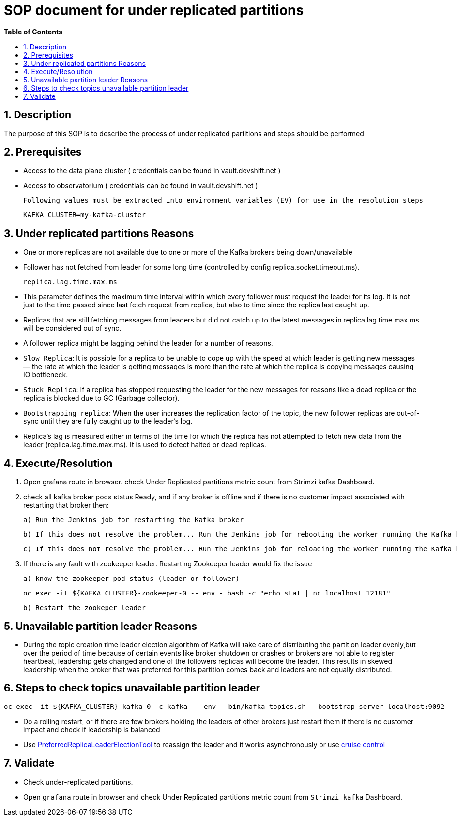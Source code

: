 ﻿// begin header
ifdef::env-github[]
:tip-caption: :bulb:
:note-caption: :information_source:
:important-caption: :heavy_exclamation_mark:
:caution-caption: :fire:
:warning-caption: :warning:
endif::[]
:numbered:
:toc: macro
:toc-title: pass:[<b>Table of Contents</b>]
// end header
= SOP document for under replicated partitions

toc::[]

== Description

The purpose of this SOP is to describe the process of under replicated partitions and steps should be performed

== Prerequisites

* Access to the data plane cluster ( credentials can be found in vault.devshift.net )
* Access to observatorium ( credentials can be found in vault.devshift.net )
  
  Following values must be extracted into environment variables (EV) for use in the resolution steps
   
   KAFKA_CLUSTER=my-kafka-cluster

== Under replicated partitions Reasons

* One or more replicas are not available due to one or more of the Kafka brokers being down/unavailable
* Follower has not fetched from leader for some long time (controlled by config replica.socket.timeout.ms).

   replica.lag.time.max.ms
   
 * This parameter defines the maximum time interval within which every follower must request the leader for its log. 
   It is not just to the time passed since last fetch request from replica, but also to time since the replica last caught up.

  * Replicas that are still fetching messages from leaders but did not catch up to the latest messages in 
    replica.lag.time.max.ms will be considered out of sync.

* A follower replica might be lagging behind the leader for a number of reasons.

  * `Slow Replica`: It is possible for a replica to be unable to cope up with the speed at which leader is getting new messages — the rate at which the leader is getting messages is more than the rate at which the replica is copying messages causing IO bottleneck.

  * `Stuck Replica`: If a replica has stopped requesting the leader for the new messages for reasons like a dead replica or the replica is blocked due to GC (Garbage collector).

  * `Bootstrapping replica`: When the user increases the replication factor of the topic, the new follower replicas are out-of-sync until they are fully caught up to the leader’s log.

  * Replica’s lag is measured either in terms of  the time for which the replica has not attempted to fetch new data from the leader (replica.lag.time.max.ms). It is used to detect halted or dead replicas.

== Execute/Resolution

 1. Open grafana route in browser.
    check Under Replicated partitions metric count from Strimzi kafka Dashboard.   

 2. check all kafka broker pods status Ready, and if any broker is offline and if there is no customer impact associated with restarting that broker then:

    a) Run the Jenkins job for restarting the Kafka broker

    b) If this does not resolve the problem... Run the Jenkins job for rebooting the worker running the Kafka broker

    c) If this does not resolve the problem... Run the Jenkins job for reloading the worker running the Kafka broker

 3. If there is any fault with zookeeper leader. Restarting Zookeeper leader would fix the issue

    a) know the zookeeper pod status (leader or follower)
      
       oc exec -it ${KAFKA_CLUSTER}-zookeeper-0 -- env - bash -c "echo stat | nc localhost 12181" 
      
    b) Restart the zookeper leader   

== Unavailable partition leader Reasons

* During the topic creation time leader election algorithm of Kafka will take care of distributing the partition leader evenly,but over the period of time 
  because of certain events like broker shutdown or crashes or brokers are not able to register heartbeat, leadership gets changed and 
  one of the followers replicas will become the leader. This results in skewed leadership when the broker that was preferred for this partition 
  comes back  and leaders are not equally distributed. 

== Steps to check topics unavailable partition leader 

      oc exec -it ${KAFKA_CLUSTER}-kafka-0 -c kafka -- env - bin/kafka-topics.sh --bootstrap-server localhost:9092 --describe --unavailable-partitions
    
  * Do a rolling restart, or if there are few brokers holding the leaders of other brokers just restart them if there is no customer impact and check 
    if leadership is balanced
  * Use  https://cwiki.apache.org/confluence/display/KAFKA/Replication+tools#Replicationtools-4.ReassignPartitionsTool[PreferredReplicaLeaderElectionTool] to reassign 
    the leader and it works asynchronously or use https://strimzi.io/blog/2020/06/15/cruise-control[cruise control]

== Validate

* Check under-replicated partitions.

* Open `grafana` route in browser and check Under Replicated partitions metric count from `Strimzi kafka` Dashboard.
